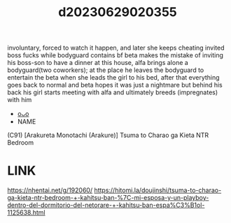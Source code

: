 :PROPERTIES:
:ID:       7fc6c112-e7fe-4fef-b162-1b95d297bb1e
:END:
#+title: d20230629020355
#+filetags: :20230629020355:ntronary:
involuntary, forced to watch it happen, and later she keeps cheating
invited boss fucks while bodyguard contains bf
beta makes the mistake of inviting his boss-son to have a dinner at this house, alfa brings alone a bodyguard(two coworkers); at the place he leaves the bodyguard to entertain the beta when she leads the girl to his bed, after that everything goes back to normal and beta hopes it was just a nightmare but behind his back his girl starts meeting with alfa and ultimately breeds (impregnates) with him
- [[id:08513ed1-1a08-4b9b-aba4-db561521a46d][oᴗo]]
- NAME
(C91) [Arakureta Monotachi (Arakure)] Tsuma to Charao ga Kieta NTR Bedroom
* LINK
https://nhentai.net/g/192060/
https://hitomi.la/doujinshi/tsuma-to-charao-ga-kieta-ntr-bedroom-+-kahitsu-ban-%7C-mi-esposa-y-un-playboy-dentro-del-dormitorio-del-netorare-+-kahitsu-ban-espa%C3%B1ol-1125638.html
